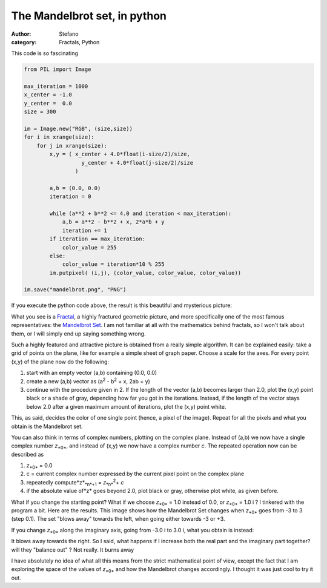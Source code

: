 The Mandelbrot set, in python
#############################
:author: Stefano
:category: Fractals, Python

This code is so fascinating

.. code-block:: python

    from PIL import Image

    max_iteration = 1000
    x_center = -1.0
    y_center =  0.0
    size = 300

    im = Image.new("RGB", (size,size))
    for i in xrange(size):
        for j in xrange(size):
            x,y = ( x_center + 4.0*float(i-size/2)/size,
                      y_center + 4.0*float(j-size/2)/size
                    )

            a,b = (0.0, 0.0)
            iteration = 0

            while (a**2 + b**2 <= 4.0 and iteration < max_iteration):
                a,b = a**2 - b**2 + x, 2*a*b + y
                iteration += 1
            if iteration == max_iteration:
                color_value = 255
            else:
                color_value = iteration*10 % 255
            im.putpixel( (i,j), (color_value, color_value, color_value))

    im.save("mandelbrot.png", "PNG")

If you execute the python code above, the result is this beautiful and
mysterious picture:

.. image:: http://forthescience.org/blog/wp-content/uploads/2010/05/mandelbrot.png
   :alt: image
   :width: 400px
   :align: center 

What you see is a `Fractal <http://en.wikipedia.org/wiki/Fractal>`_, a
highly fractured geometric picture, and more specifically one of the
most famous representatives: the `Mandelbrot
Set <http://en.wikipedia.org/wiki/Mandelbrot_set>`_. I am not familiar
at all with the mathematics behind fractals, so I won't talk about them,
or I will simply end up saying something wrong.

Such a highly featured and attractive picture is obtained from a really
simple algorithm. It can be explained easily: take a grid of points on
the plane, like for example a simple sheet of graph paper. Choose a
scale for the axes. For every point (x,y) of the plane now do the
following:

#. start with an empty vector (a,b) containing (0.0, 0.0)
#. create a new (a,b) vector as (a\ :sup:`2`\  - b\ :sup:`2`\  + x, 2ab
   + y)
#. continue with the procedure given in 2. If the length of the vector
   (a,b) becomes larger than 2.0, plot the (x,y) point black or a shade
   of gray, depending how far you got in the iterations. Instead, if the
   length of the vector stays below 2.0 after a given maximum amount of
   iterations, plot the (x,y) point white.

This, as said, decides the color of one single point (hence, a pixel of
the image). Repeat for all the pixels and what you obtain is the
Mandelbrot set.

You can also think in terms of complex numbers, plotting on the complex
plane. Instead of (a,b) we now have a single complex number
*z*\ :sub:`*0*`\ , and instead of (x,y) we now have a complex number
*c*. The repeated operation now can be described as

#. *z*\ :sub:`*0*`\  = 0.0
#. c = current complex number expressed by the current pixel point on
   the complex plane
#. repeatedly compute*z*\ :sub:`*n*+1`\  = *z*\ :sub:`*n*`\ \ :sup:`2`\ 
   + *c*
#. if the absolute value of*z* goes beyond 2.0, plot black or gray,
   otherwise plot white, as given before.

What if you change the starting point? What if we choose
*z*\ :sub:`*0*`\  = 1.0 instead of 0.0, or *z*\ :sub:`*0*`\  = 1.0 i ? I
tinkered with the program a bit. Here are the results. This image shows
how the Mandelbrot Set changes when *z*\ :sub:`*0*`\  goes from -3 to 3
(step 0.1). The set "blows away" towards the left, when going either
towards -3 or +3.

.. image:: http://forthescience.org/blog/wp-content/uploads/2010/05/mandelbrot-x.gif
   :align: center
   :alt: mandelbrot-change-x
   :width: 400px

If you change *z*\ :sub:`*0*`\  along the imaginary axis, going from
-3.0 i to 3.0 i, what you obtain is instead:

.. image:: http://forthescience.org/blog/wp-content/uploads/2010/05/mandelbrot-y.gif
   :align: center
   :alt: mandelbrot-change-imaginary
   :width: 400px

It blows away towards the right. So I said, what happens if I increase
both the real part and the imaginary part together? will they "balance
out" ? Not really. It burns away

.. image:: http://forthescience.org/blog/wp-content/uploads/2010/05/mandelbrot-xy.gif
   :align: center
   :alt: mandelbrot-xy
   :width: 400px

I have absolutely no idea of what all this means from the strict
mathematical point of view, except the fact that I am exploring the
space of the values of *z*\ :sub:`*0*`\  and how the Mandelbrot changes
accordingly. I thought it was just cool to try it out.

